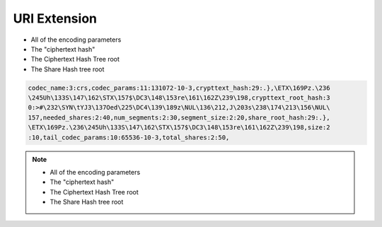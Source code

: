 URI Extension
=============

* All of the encoding parameters
* The "ciphertext hash"
* The Ciphertext Hash Tree root
* The Share Hash tree root


.. code::

  codec_name:3:crs,codec_params:11:131072-10-3,crypttext_hash:29:.},\ETX\169Pz.\236
  \245Uh\133S\147\162\STX\157$\DC3\148\153re\161\162Z\239\198,crypttext_root_hash:3
  0:>#\232\SYN\tYJ3\137Oed\225\DC4\139\189z\NUL\136\212,J\203s\238\174\213\156\NUL\
  157,needed_shares:2:40,num_segments:2:30,segment_size:2:20,share_root_hash:29:.},
  \ETX\169Pz.\236\245Uh\133S\147\162\STX\157$\DC3\148\153re\161\162Z\239\198,size:2
  :10,tail_codec_params:10:65536-10-3,total_shares:2:50,


.. note::

   * All of the encoding parameters
   * The "ciphertext hash"
   * The Ciphertext Hash Tree root
   * The Share Hash tree root

